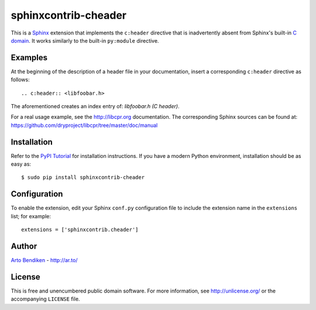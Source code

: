 *********************
sphinxcontrib-cheader
*********************

This is a Sphinx_ extension that implements the ``c:header`` directive that
is inadvertently absent from Sphinx's built-in `C domain`_. It works
similarly to the built-in ``py:module`` directive.

.. _Sphinx:   http://sphinx-doc.org/
.. _C domain: http://sphinx-doc.org/domains.html#the-c-domain

Examples
========

At the beginning of the description of a header file in your documentation,
insert a corresponding ``c:header`` directive as follows::

   .. c:header:: <libfoobar.h>

The aforementioned creates an index entry of: `libfoobar.h (C header)`.

For a real usage example, see the http://libcpr.org documentation.
The corresponding Sphinx sources can be found at:
https://github.com/dryproject/libcpr/tree/master/doc/manual

Installation
============

Refer to the `PyPI Tutorial`_ for installation instructions. If you have a
modern Python environment, installation should be as easy as::

   $ sudo pip install sphinxcontrib-cheader

.. _PyPI Tutorial: https://wiki.python.org/moin/CheeseShopTutorial

Configuration
=============

To enable the extension, edit your Sphinx ``conf.py`` configuration file to
include the extension name in the ``extensions`` list; for example::

   extensions = ['sphinxcontrib.cheader']

Author
======

`Arto Bendiken <https://gratipay.com/bendiken/>`_ - http://ar.to/

License
=======

This is free and unencumbered public domain software. For more information,
see http://unlicense.org/ or the accompanying ``LICENSE`` file.
